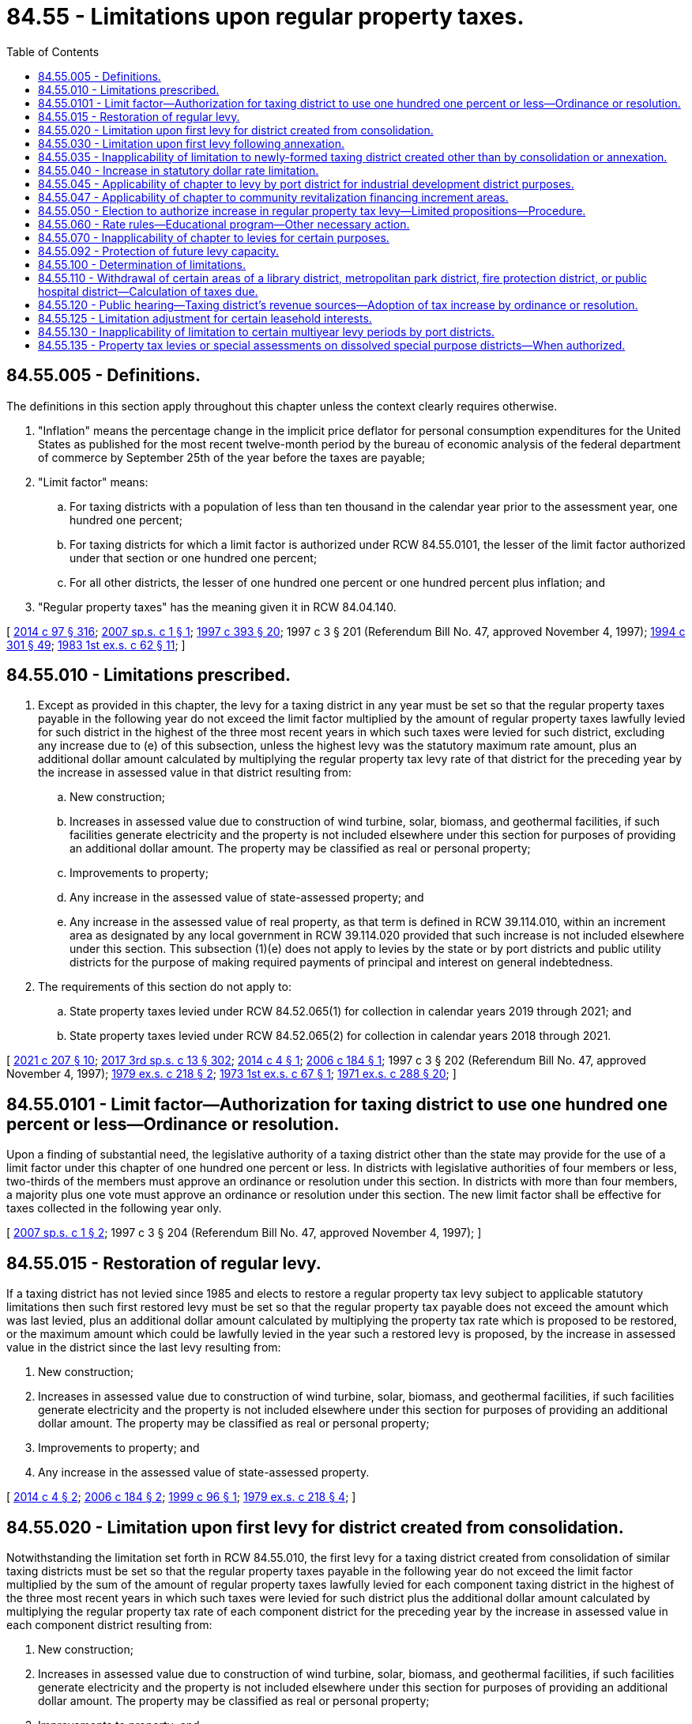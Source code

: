 = 84.55 - Limitations upon regular property taxes.
:toc:

== 84.55.005 - Definitions.
The definitions in this section apply throughout this chapter unless the context clearly requires otherwise.

. "Inflation" means the percentage change in the implicit price deflator for personal consumption expenditures for the United States as published for the most recent twelve-month period by the bureau of economic analysis of the federal department of commerce by September 25th of the year before the taxes are payable;

. "Limit factor" means:

.. For taxing districts with a population of less than ten thousand in the calendar year prior to the assessment year, one hundred one percent;

.. For taxing districts for which a limit factor is authorized under RCW 84.55.0101, the lesser of the limit factor authorized under that section or one hundred one percent;

.. For all other districts, the lesser of one hundred one percent or one hundred percent plus inflation; and

. "Regular property taxes" has the meaning given it in RCW 84.04.140.

[ http://lawfilesext.leg.wa.gov/biennium/2013-14/Pdf/Bills/Session%20Laws/Senate/6333-S.SL.pdf?cite=2014%20c%2097%20§%20316[2014 c 97 § 316]; http://lawfilesext.leg.wa.gov/biennium/2007-08/Pdf/Bills/Session%20Laws/House/2416.SL.pdf?cite=2007%20sp.s.%20c%201%20§%201[2007 sp.s. c 1 § 1]; http://lawfilesext.leg.wa.gov/biennium/1997-98/Pdf/Bills/Session%20Laws/Senate/5028-S.SL.pdf?cite=1997%20c%20393%20§%2020[1997 c 393 § 20]; 1997 c 3 § 201 (Referendum Bill No. 47, approved November 4, 1997); http://lawfilesext.leg.wa.gov/biennium/1993-94/Pdf/Bills/Session%20Laws/Senate/5372-S2.SL.pdf?cite=1994%20c%20301%20§%2049[1994 c 301 § 49]; http://leg.wa.gov/CodeReviser/documents/sessionlaw/1983ex1c62.pdf?cite=1983%201st%20ex.s.%20c%2062%20§%2011[1983 1st ex.s. c 62 § 11]; ]

== 84.55.010 - Limitations prescribed.
. Except as provided in this chapter, the levy for a taxing district in any year must be set so that the regular property taxes payable in the following year do not exceed the limit factor multiplied by the amount of regular property taxes lawfully levied for such district in the highest of the three most recent years in which such taxes were levied for such district, excluding any increase due to (e) of this subsection, unless the highest levy was the statutory maximum rate amount, plus an additional dollar amount calculated by multiplying the regular property tax levy rate of that district for the preceding year by the increase in assessed value in that district resulting from:

.. New construction;

.. Increases in assessed value due to construction of wind turbine, solar, biomass, and geothermal facilities, if such facilities generate electricity and the property is not included elsewhere under this section for purposes of providing an additional dollar amount. The property may be classified as real or personal property;

.. Improvements to property;

.. Any increase in the assessed value of state-assessed property; and

.. Any increase in the assessed value of real property, as that term is defined in RCW 39.114.010, within an increment area as designated by any local government in RCW 39.114.020 provided that such increase is not included elsewhere under this section. This subsection (1)(e) does not apply to levies by the state or by port districts and public utility districts for the purpose of making required payments of principal and interest on general indebtedness.

. The requirements of this section do not apply to:

.. State property taxes levied under RCW 84.52.065(1) for collection in calendar years 2019 through 2021; and

.. State property taxes levied under RCW 84.52.065(2) for collection in calendar years 2018 through 2021.

[ http://lawfilesext.leg.wa.gov/biennium/2021-22/Pdf/Bills/Session%20Laws/House/1189-S.SL.pdf?cite=2021%20c%20207%20§%2010[2021 c 207 § 10]; http://lawfilesext.leg.wa.gov/biennium/2017-18/Pdf/Bills/Session%20Laws/House/2242.SL.pdf?cite=2017%203rd%20sp.s.%20c%2013%20§%20302[2017 3rd sp.s. c 13 § 302]; http://lawfilesext.leg.wa.gov/biennium/2013-14/Pdf/Bills/Session%20Laws/House/1634-S.SL.pdf?cite=2014%20c%204%20§%201[2014 c 4 § 1]; http://lawfilesext.leg.wa.gov/biennium/2005-06/Pdf/Bills/Session%20Laws/Senate/6141-S.SL.pdf?cite=2006%20c%20184%20§%201[2006 c 184 § 1]; 1997 c 3 § 202 (Referendum Bill No. 47, approved November 4, 1997); http://leg.wa.gov/CodeReviser/documents/sessionlaw/1979ex1c218.pdf?cite=1979%20ex.s.%20c%20218%20§%202[1979 ex.s. c 218 § 2]; http://leg.wa.gov/CodeReviser/documents/sessionlaw/1973ex1c67.pdf?cite=1973%201st%20ex.s.%20c%2067%20§%201[1973 1st ex.s. c 67 § 1]; http://leg.wa.gov/CodeReviser/documents/sessionlaw/1971ex1c288.pdf?cite=1971%20ex.s.%20c%20288%20§%2020[1971 ex.s. c 288 § 20]; ]

== 84.55.0101 - Limit factor—Authorization for taxing district to use one hundred one percent or less—Ordinance or resolution.
Upon a finding of substantial need, the legislative authority of a taxing district other than the state may provide for the use of a limit factor under this chapter of one hundred one percent or less. In districts with legislative authorities of four members or less, two-thirds of the members must approve an ordinance or resolution under this section. In districts with more than four members, a majority plus one vote must approve an ordinance or resolution under this section. The new limit factor shall be effective for taxes collected in the following year only.

[ http://lawfilesext.leg.wa.gov/biennium/2007-08/Pdf/Bills/Session%20Laws/House/2416.SL.pdf?cite=2007%20sp.s.%20c%201%20§%202[2007 sp.s. c 1 § 2]; 1997 c 3 § 204 (Referendum Bill No. 47, approved November 4, 1997); ]

== 84.55.015 - Restoration of regular levy.
If a taxing district has not levied since 1985 and elects to restore a regular property tax levy subject to applicable statutory limitations then such first restored levy must be set so that the regular property tax payable does not exceed the amount which was last levied, plus an additional dollar amount calculated by multiplying the property tax rate which is proposed to be restored, or the maximum amount which could be lawfully levied in the year such a restored levy is proposed, by the increase in assessed value in the district since the last levy resulting from:

. New construction;

. Increases in assessed value due to construction of wind turbine, solar, biomass, and geothermal facilities, if such facilities generate electricity and the property is not included elsewhere under this section for purposes of providing an additional dollar amount. The property may be classified as real or personal property;

. Improvements to property; and

. Any increase in the assessed value of state-assessed property.

[ http://lawfilesext.leg.wa.gov/biennium/2013-14/Pdf/Bills/Session%20Laws/House/1634-S.SL.pdf?cite=2014%20c%204%20§%202[2014 c 4 § 2]; http://lawfilesext.leg.wa.gov/biennium/2005-06/Pdf/Bills/Session%20Laws/Senate/6141-S.SL.pdf?cite=2006%20c%20184%20§%202[2006 c 184 § 2]; http://lawfilesext.leg.wa.gov/biennium/1999-00/Pdf/Bills/Session%20Laws/Senate/5495-S.SL.pdf?cite=1999%20c%2096%20§%201[1999 c 96 § 1]; http://leg.wa.gov/CodeReviser/documents/sessionlaw/1979ex1c218.pdf?cite=1979%20ex.s.%20c%20218%20§%204[1979 ex.s. c 218 § 4]; ]

== 84.55.020 - Limitation upon first levy for district created from consolidation.
Notwithstanding the limitation set forth in RCW 84.55.010, the first levy for a taxing district created from consolidation of similar taxing districts must be set so that the regular property taxes payable in the following year do not exceed the limit factor multiplied by the sum of the amount of regular property taxes lawfully levied for each component taxing district in the highest of the three most recent years in which such taxes were levied for such district plus the additional dollar amount calculated by multiplying the regular property tax rate of each component district for the preceding year by the increase in assessed value in each component district resulting from:

. New construction;

. Increases in assessed value due to construction of wind turbine, solar, biomass, and geothermal facilities, if such facilities generate electricity and the property is not included elsewhere under this section for purposes of providing an additional dollar amount. The property may be classified as real or personal property;

. Improvements to property; and

. Any increase in the assessed value of state-assessed property.

[ http://lawfilesext.leg.wa.gov/biennium/2013-14/Pdf/Bills/Session%20Laws/House/1634-S.SL.pdf?cite=2014%20c%204%20§%203[2014 c 4 § 3]; http://lawfilesext.leg.wa.gov/biennium/2005-06/Pdf/Bills/Session%20Laws/Senate/6141-S.SL.pdf?cite=2006%20c%20184%20§%203[2006 c 184 § 3]; 1997 c 3 § 203 (Referendum Bill No. 47, approved November 4, 1997); http://leg.wa.gov/CodeReviser/documents/sessionlaw/1971ex1c288.pdf?cite=1971%20ex.s.%20c%20288%20§%2021[1971 ex.s. c 288 § 21]; ]

== 84.55.030 - Limitation upon first levy following annexation.
For the first levy for a taxing district following annexation of additional property, the limitation set forth in RCW 84.55.010 must be increased by an amount equal to the aggregate assessed valuation of the newly annexed property as shown by the current completed and balanced tax rolls of the county or counties within which such property lies, multiplied by the dollar rate that would have been used by the annexing unit in the absence of such annexation, plus the additional dollar amount calculated by multiplying the regular property tax levy rate of that annexing taxing district for the preceding year by the increase in assessed value in the annexing district resulting from:

. New construction;

. Increases in assessed value due to construction of wind turbine, solar, biomass, and geothermal facilities, if such facilities generate electricity and the property is not included elsewhere under this section for purposes of providing an additional dollar amount. The property may be classified as real or personal property;

. Improvements to property; and

. Any increase in the assessed value of state-assessed property.

[ http://lawfilesext.leg.wa.gov/biennium/2013-14/Pdf/Bills/Session%20Laws/House/1634-S.SL.pdf?cite=2014%20c%204%20§%204[2014 c 4 § 4]; http://lawfilesext.leg.wa.gov/biennium/2005-06/Pdf/Bills/Session%20Laws/Senate/6141-S.SL.pdf?cite=2006%20c%20184%20§%204[2006 c 184 § 4]; http://leg.wa.gov/CodeReviser/documents/sessionlaw/1973ex1c195.pdf?cite=1973%201st%20ex.s.%20c%20195%20§%20107[1973 1st ex.s. c 195 § 107]; http://leg.wa.gov/CodeReviser/documents/sessionlaw/1971ex1c288.pdf?cite=1971%20ex.s.%20c%20288%20§%2022[1971 ex.s. c 288 § 22]; ]

== 84.55.035 - Inapplicability of limitation to newly-formed taxing district created other than by consolidation or annexation.
RCW 84.55.010 shall not apply to the first levy by or for a newly-formed taxing district created other than by consolidation or annexation.

This section shall be retroactive in effect and shall be deemed to validate any levy within its scope, even though the levy has been made prior to June 4, 1979.

[ http://leg.wa.gov/CodeReviser/documents/sessionlaw/1979ex1c218.pdf?cite=1979%20ex.s.%20c%20218%20§%205[1979 ex.s. c 218 § 5]; ]

== 84.55.040 - Increase in statutory dollar rate limitation.
If by reason of the operation of RCW 84.52.043 and 84.52.050, as now or hereafter amended the statutory dollar rate limitation applicable to the levy by a taxing district has been increased over the statutory millage limitation applicable to such taxing district's levy in the preceding year, the limitation on the dollar rate amount of a levy provided for in this chapter shall be increased by multiplying the otherwise dollar limitation by a fraction, the numerator of which is the increased dollar limitation and the denominator of which is the dollar limitation for the prior year.

[ http://leg.wa.gov/CodeReviser/documents/sessionlaw/1973ex1c195.pdf?cite=1973%201st%20ex.s.%20c%20195%20§%20108[1973 1st ex.s. c 195 § 108]; http://leg.wa.gov/CodeReviser/documents/sessionlaw/1973ex1c195.pdf?cite=1973%201st%20ex.s.%20c%20195%20§%20151[1973 1st ex.s. c 195 § 151]; http://leg.wa.gov/CodeReviser/documents/sessionlaw/1971ex1c288.pdf?cite=1971%20ex.s.%20c%20288%20§%2023[1971 ex.s. c 288 § 23]; ]

== 84.55.045 - Applicability of chapter to levy by port district for industrial development district purposes.
For purposes of applying the provisions of this chapter:

. A levy by or for a port district pursuant to *RCW 53.36.100 shall be treated in the same manner as a separate regular property tax levy made by or for a separate taxing district; and

. The first levy by or for a port district pursuant to *RCW 53.36.100 after April 1, 1982, shall not be subject to RCW 84.55.010.

[ http://leg.wa.gov/CodeReviser/documents/sessionlaw/1982ex1c3.pdf?cite=1982%201st%20ex.s.%20c%203%20§%202[1982 1st ex.s. c 3 § 2]; ]

== 84.55.047 - Applicability of chapter to community revitalization financing increment areas.
Limitations on regular property taxes that are provided in this chapter shall continue in a taxing district whether or not an increment area exists within the taxing district as provided under chapter 39.89 RCW.

[ http://lawfilesext.leg.wa.gov/biennium/2001-02/Pdf/Bills/Session%20Laws/House/1418-S.SL.pdf?cite=2001%20c%20212%20§%2024[2001 c 212 § 24]; ]

== 84.55.050 - Election to authorize increase in regular property tax levy—Limited propositions—Procedure.
. Subject to any otherwise applicable statutory dollar rate limitations, regular property taxes may be levied by or for a taxing district in an amount exceeding the limitations provided for in this chapter if such levy is authorized by a proposition approved by a majority of the voters of the taxing district voting on the proposition at a general election held within the district or at a special election within the taxing district called by the district for the purpose of submitting such proposition to the voters. Any election held pursuant to this section shall be held not more than 12 months prior to the date on which the proposed levy is to be made, except as provided in subsection (2) of this section. The ballot of the proposition shall state the dollar rate proposed and shall clearly state the conditions, if any, which are applicable under subsection (4) of this section.

. [Empty]
.. Subject to statutory dollar limitations, a proposition placed before the voters under this section may authorize annual increases in levies for multiple consecutive years, up to six consecutive years, during which period each year's authorized maximum legal levy shall be used as the base upon which an increased levy limit for the succeeding year is computed, but the ballot proposition must state the dollar rate proposed only for the first year of the consecutive years and must state the limit factor, or a specified index to be used for determining a limit factor, such as the consumer price index, which need not be the same for all years, by which the regular tax levy for the district may be increased in each of the subsequent consecutive years. Elections for this purpose must be held at a primary or general election. The title of each ballot measure must state the limited purposes for which the proposed annual increases during the specified period of up to six consecutive years shall be used.

.. [Empty]
... Except as otherwise provided in this subsection (2)(b), funds raised by a levy under this subsection may not supplant existing funds used for the limited purpose specified in the ballot title. For purposes of this subsection, existing funds means the actual operating expenditures for the calendar year in which the ballot measure is approved by voters. Actual operating expenditures excludes lost federal funds, lost or expired state grants or loans, extraordinary events not likely to reoccur, changes in contract provisions beyond the control of the taxing district receiving the services, and major nonrecurring capital expenditures.

... The supplanting limitations in (b)(i) of this subsection do not apply to levies approved by the voters in calendar years 2009, 2010, 2011, 2015, 2016, 2017, 2018, 2019, 2020, 2021, and 2022, in any county with a population of 1,500,000 or more. This subsection (2)(b)(ii) only applies to levies approved by the voters after July 26, 2009.

... The supplanting limitations in (b)(i) of this subsection do not apply to levies approved by the voters in calendar year 2009 and thereafter in any county with a population less than 1,500,000. This subsection (2)(b)(iii) only applies to levies approved by the voters after July 26, 2009.

. After a levy authorized pursuant to this section is made, the dollar amount of such levy may not be used for the purpose of computing the limitations for subsequent levies provided for in this chapter, unless the ballot proposition expressly states that the levy made under this section will be used for this purpose.

. If expressly stated, a proposition placed before the voters under subsection (1) or (2) of this section may:

.. Use the dollar amount of a levy under subsection (1) of this section, or the dollar amount of the final levy under subsection (2) of this section, for the purpose of computing the limitations for subsequent levies provided for in this chapter;

.. Limit the period for which the increased levy is to be made under (a) of this subsection;

.. Limit the purpose for which the increased levy is to be made under (a) of this subsection, but if the limited purpose includes making redemption payments on bonds;

... For the county in which the state capitol is located, the period for which the increased levies are made may not exceed 25 years; and

... For districts other than a district under (c)(i) of this subsection, the period for which the increased levies are made may not exceed nine years;

.. Set the levy or levies at a rate less than the maximum rate allowed for the district;

.. Provide that the exemption authorized by RCW 84.36.381 will apply to the levy of any additional regular property taxes authorized by voters; or

.. Include any combination of the conditions in this subsection.

. Except as otherwise expressly stated in an approved ballot measure under this section, subsequent levies shall be computed as if:

.. The proposition under this section had not been approved; and

.. The taxing district had made levies at the maximum rates which would otherwise have been allowed under this chapter during the years levies were made under the proposition.

[ http://lawfilesext.leg.wa.gov/biennium/2021-22/Pdf/Bills/Session%20Laws/House/1069-S2.SL.pdf?cite=2021%20c%20296%20§%2014[2021 c 296 § 14]; http://lawfilesext.leg.wa.gov/biennium/2017-18/Pdf/Bills/Session%20Laws/House/2597-S.SL.pdf?cite=2018%20c%2046%20§%203[2018 c 46 § 3]; http://lawfilesext.leg.wa.gov/biennium/2017-18/Pdf/Bills/Session%20Laws/House/1344-S.SL.pdf?cite=2017%20c%20296%20§%202[2017 c 296 § 2]; http://lawfilesext.leg.wa.gov/biennium/2009-10/Pdf/Bills/Session%20Laws/Senate/5433-S2.SL.pdf?cite=2009%20c%20551%20§%203[2009 c 551 § 3]; http://lawfilesext.leg.wa.gov/biennium/2007-08/Pdf/Bills/Session%20Laws/Senate/6641.SL.pdf?cite=2008%20c%20319%20§%201[2008 c 319 § 1]; http://lawfilesext.leg.wa.gov/biennium/2007-08/Pdf/Bills/Session%20Laws/Senate/5498.SL.pdf?cite=2007%20c%20380%20§%202[2007 c 380 § 2]; http://lawfilesext.leg.wa.gov/biennium/2003-04/Pdf/Bills/Session%20Laws/Senate/5659-S.SL.pdf?cite=2003%201st%20sp.s.%20c%2024%20§%204[2003 1st sp.s. c 24 § 4]; http://leg.wa.gov/CodeReviser/documents/sessionlaw/1989c287.pdf?cite=1989%20c%20287%20§%201[1989 c 287 § 1]; http://leg.wa.gov/CodeReviser/documents/sessionlaw/1986c169.pdf?cite=1986%20c%20169%20§%201[1986 c 169 § 1]; http://leg.wa.gov/CodeReviser/documents/sessionlaw/1979ex1c218.pdf?cite=1979%20ex.s.%20c%20218%20§%203[1979 ex.s. c 218 § 3]; http://leg.wa.gov/CodeReviser/documents/sessionlaw/1973ex1c195.pdf?cite=1973%201st%20ex.s.%20c%20195%20§%20109[1973 1st ex.s. c 195 § 109]; http://leg.wa.gov/CodeReviser/documents/sessionlaw/1971ex1c288.pdf?cite=1971%20ex.s.%20c%20288%20§%2024[1971 ex.s. c 288 § 24]; ]

== 84.55.060 - Rate rules—Educational program—Other necessary action.
The department of revenue shall adopt rules relating to the calculation of tax rates and the limitation in RCW 84.55.010, conduct an educational program on this subject, and take any other action necessary to insure compliance with the statutes and rules on this subject.

[ http://leg.wa.gov/CodeReviser/documents/sessionlaw/1979ex1c218.pdf?cite=1979%20ex.s.%20c%20218%20§%206[1979 ex.s. c 218 § 6]; ]

== 84.55.070 - Inapplicability of chapter to levies for certain purposes.
The provisions of this chapter do not apply to a levy, including any state levy, or that portion of a levy, made by or for a taxing district:

. For the purpose of funding a property tax refund paid under the provisions of chapter 84.68 RCW;

. Under RCW 84.69.180; or

. Attributable to amounts of state taxes withheld under RCW 84.56.290 or the provisions of chapter 84.69 RCW, or otherwise attributable to state taxes lawfully owing by reason of adjustments made under RCW 84.48.080.

[ http://lawfilesext.leg.wa.gov/biennium/2017-18/Pdf/Bills/Session%20Laws/House/2242.SL.pdf?cite=2017%203rd%20sp.s.%20c%2013%20§%20308[2017 3rd sp.s. c 13 § 308]; http://lawfilesext.leg.wa.gov/biennium/2009-10/Pdf/Bills/Session%20Laws/House/1208-S2.SL.pdf?cite=2009%20c%20350%20§%2011[2009 c 350 § 11]; http://leg.wa.gov/CodeReviser/documents/sessionlaw/1982ex1c28.pdf?cite=1982%201st%20ex.s.%20c%2028%20§%202[1982 1st ex.s. c 28 § 2]; http://leg.wa.gov/CodeReviser/documents/sessionlaw/1981c228.pdf?cite=1981%20c%20228%20§%203[1981 c 228 § 3]; ]

== 84.55.092 - Protection of future levy capacity.
. The regular property tax levy for each taxing district other than the state's levies may be set at the amount which would be allowed otherwise under this chapter if the regular property tax levy for the district for taxes due in prior years beginning with 1986 had been set at the full amount allowed under this chapter including any levy authorized under RCW 52.16.160 or 52.26.140(1)(c) that would have been imposed but for the limitation in RCW 52.18.065 or 52.26.240, applicable upon imposition of the benefit charge under chapter 52.18 or 52.26 RCW.

. The purpose of subsection (1) of this section is to remove the incentive for a taxing district to maintain its tax levy at the maximum level permitted under this chapter, and to protect the future levy capacity of a taxing district that reduces its tax levy below the level that it otherwise could impose under this chapter, by removing the adverse consequences to future levy capacities resulting from such levy reductions.

. Subsection (1) of this section does not apply to any portion of a city or town's regular property tax levy that has been reduced as part of the formation of a fire protection district under RCW 52.02.160.

[ http://lawfilesext.leg.wa.gov/biennium/2017-18/Pdf/Bills/Session%20Laws/House/2242.SL.pdf?cite=2017%203rd%20sp.s.%20c%2013%20§%20309[2017 3rd sp.s. c 13 § 309]; http://lawfilesext.leg.wa.gov/biennium/2017-18/Pdf/Bills/Session%20Laws/Senate/5628-S.SL.pdf?cite=2017%20c%20328%20§%203[2017 c 328 § 3]; http://lawfilesext.leg.wa.gov/biennium/2017-18/Pdf/Bills/Session%20Laws/House/1467-S.SL.pdf?cite=2017%20c%20196%20§%203[2017 c 196 § 3]; http://lawfilesext.leg.wa.gov/biennium/1997-98/Pdf/Bills/Session%20Laws/Senate/6285-S.SL.pdf?cite=1998%20c%2016%20§%203[1998 c 16 § 3]; http://leg.wa.gov/CodeReviser/documents/sessionlaw/1988c274.pdf?cite=1988%20c%20274%20§%204[1988 c 274 § 4]; http://leg.wa.gov/CodeReviser/documents/sessionlaw/1986c107.pdf?cite=1986%20c%20107%20§%203[1986 c 107 § 3]; ]

== 84.55.100 - Determination of limitations.
The property tax limitation contained in this chapter shall be determined by the county assessors of the respective counties in accordance with the provisions of this chapter: PROVIDED, That the limitation for any state levy shall be determined by the department of revenue and the limitation for any intercounty rural library district shall be determined by the library district in consultation with the respective county assessors.

[ http://leg.wa.gov/CodeReviser/documents/sessionlaw/1983c223.pdf?cite=1983%20c%20223%20§%201[1983 c 223 § 1]; ]

== 84.55.110 - Withdrawal of certain areas of a library district, metropolitan park district, fire protection district, or public hospital district—Calculation of taxes due.
Whenever a withdrawal occurs under RCW 27.12.355, 35.61.360, 52.04.056, or 70.44.235, restrictions under chapter 84.55 RCW on the taxes due for the library district, metropolitan park district, fire protection district, or public hospital district, and restrictions under chapter 84.55 RCW on the taxes due for the city or town if an entire city or town area is withdrawn from a library district or fire protection district, shall be calculated as if the withdrawn area had not been part of the library district, metropolitan park district, fire protection district, or public hospital district, and as if the library district or fire protection district had not been part of the city or town.

[ http://leg.wa.gov/CodeReviser/documents/sessionlaw/1987c138.pdf?cite=1987%20c%20138%20§%206[1987 c 138 § 6]; ]

== 84.55.120 - Public hearing—Taxing district's revenue sources—Adoption of tax increase by ordinance or resolution.
. A taxing district, other than the state, that collects regular levies must hold a public hearing on revenue sources for the district's following year's current expense budget. The hearing must include consideration of possible increases in property tax revenues and must be held prior to the time the taxing district levies the taxes or makes the request to have the taxes levied. The county legislative authority, or the taxing district's governing body if the district is a city, town, or other type of district, must hold the hearing. For purposes of this section, "current expense budget" means that budget which is primarily funded by taxes and charges and reflects the provision of ongoing services. It does not mean the capital, enterprise, or special assessment budgets of cities, towns, counties, or special purpose districts.

. If the taxing district is otherwise required to hold a public hearing on its proposed regular tax levy, a single public hearing may be held on this matter.

. [Empty]
.. Except as provided in (b) of this subsection (3), no increase in property tax revenue may be authorized by a taxing district, other than the state, except by adoption of a separate ordinance or resolution, pursuant to notice, specifically authorizing the increase in terms of both dollars and percentage. The ordinance or resolution may cover a period of up to two years, but the ordinance must specifically state for each year the dollar increase and percentage change in the levy from the previous year.

.. Exempt from the requirements of (a) of this subsection are increases in revenue resulting from the addition of:

... New construction;

... Increases in assessed value due to construction of wind turbine, solar, biomass, and geothermal facilities, if such facilities generate electricity and the property is not included elsewhere under this section for purposes of providing an additional dollar amount. The property may be classified as real or personal property;

... Improvements to property;

... Any increase in the value of state-assessed property; and

.. Any increase in the assessed value of real property, as that term is defined in RCW 39.114.010, within an increment area as designated by any local government in RCW 39.114.020 provided that such increase is not included elsewhere under this section. This subsection (3)(b)(v) does not apply to levies by the state or by port districts and public utility districts for the purpose of making required payments of principal and interest on general indebtedness.

[ http://lawfilesext.leg.wa.gov/biennium/2021-22/Pdf/Bills/Session%20Laws/House/1189-S.SL.pdf?cite=2021%20c%20207%20§%2011[2021 c 207 § 11]; http://lawfilesext.leg.wa.gov/biennium/2013-14/Pdf/Bills/Session%20Laws/House/1634-S.SL.pdf?cite=2014%20c%204%20§%205[2014 c 4 § 5]; http://lawfilesext.leg.wa.gov/biennium/2005-06/Pdf/Bills/Session%20Laws/Senate/6141-S.SL.pdf?cite=2006%20c%20184%20§%206[2006 c 184 § 6]; 1997 c 3 § 209 (Referendum Bill No. 47, approved November 4, 1997); http://lawfilesext.leg.wa.gov/biennium/1995-96/Pdf/Bills/Session%20Laws/Senate/5443-S.SL.pdf?cite=1995%20c%20251%20§%201[1995 c 251 § 1]; ]

== 84.55.125 - Limitation adjustment for certain leasehold interests.
For taxes levied for collection in 2002, the limitation set forth in RCW 84.55.010 for a taxing district shall be increased by an amount equal to the aggregate assessed valuation of leasehold interests subject to tax by the district under RCW 84.40.410, multiplied by the regular property tax levy rate of that district for the preceding year.

[ http://lawfilesext.leg.wa.gov/biennium/2001-02/Pdf/Bills/Session%20Laws/House/1055.SL.pdf?cite=2001%20c%2026%20§%204[2001 c 26 § 4]; ]

== 84.55.130 - Inapplicability of limitation to certain multiyear levy periods by port districts.
. Except as provided in RCW 53.36.160(3), RCW 84.55.010 does not apply to a levy under RCW 53.36.160.

. For purposes of applying the provisions of this chapter, a levy by or for a port district under RCW 53.36.160(3) must be treated in the same manner as a separate regular property tax levy made by or for a separate taxing district.

[ http://lawfilesext.leg.wa.gov/biennium/2015-16/Pdf/Bills/Session%20Laws/House/1337-S.SL.pdf?cite=2015%20c%20135%20§%203[2015 c 135 § 3]; ]

== 84.55.135 - Property tax levies or special assessments on dissolved special purpose districts—When authorized.
. Except as provided in subsection (2) of this section, if a county dissolves a special purpose district under chapter 36.96 RCW, the county may impose a separate property tax levy or special assessment on the property lying within the former boundaries of the dissolved special purpose district beginning in the first calendar year following dissolution if:

.. The county assumes responsibility of the services previously provided by the special purpose district; and

.. The property tax levy or special assessment does not exceed any legally authorized property tax levy rate or special assessment for the dissolved special purpose district.

. If a county discontinues providing the services of a dissolved special purpose district for which the county imposed a separate property tax levy or special assessment as provided in subsection (1) of this section, the county must cease imposing that property tax levy or special assessment beginning in the first calendar year after the discontinuation of the provision of services by the county.

. For purposes of RCW 84.52.010 and 84.52.043, a property tax levy authorized by a county under this section is subject to the same provisions as the county's general property tax levy.

. The limitation in RCW 84.55.010 does not apply to the first property tax levy imposed under this section.

. For purposes of this section, "special assessment" means any special assessment, benefit assessment, or rates and charges imposed by a special purpose district.

[ http://lawfilesext.leg.wa.gov/biennium/2019-20/Pdf/Bills/Session%20Laws/House/2588-S.SL.pdf?cite=2020%20c%20179%20§%206[2020 c 179 § 6]; ]

